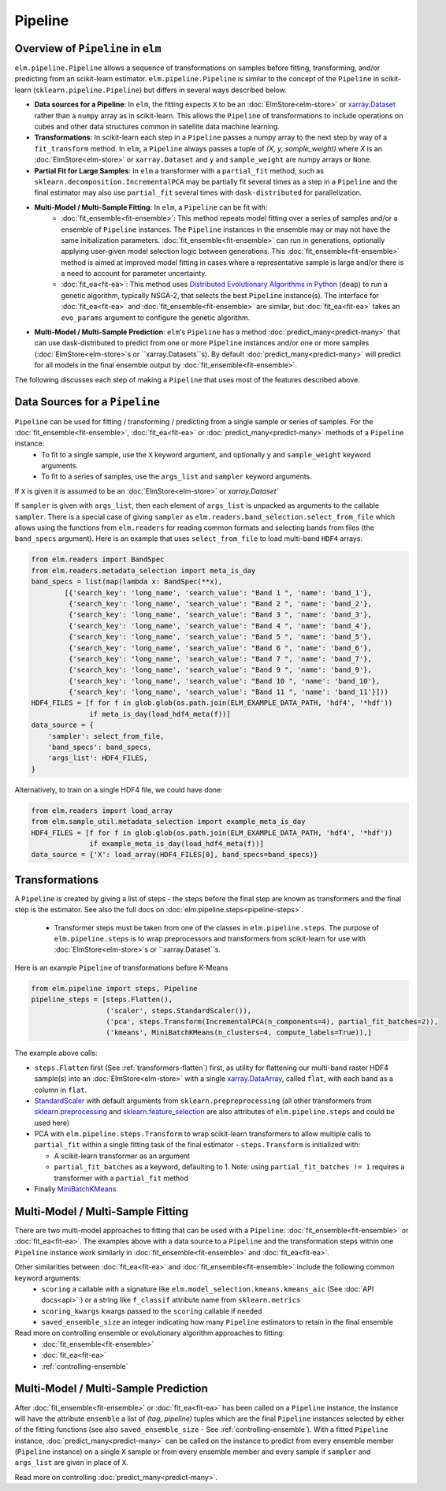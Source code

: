 Pipeline
========

Overview of ``Pipeline`` in ``elm``
-----------------------------------

``elm.pipeline.Pipeline`` allows a sequence of transformations on samples before fitting, transforming, and/or predicting from an scikit-learn estimator.  ``elm.pipeline.Pipeline`` is similar to the concept of the ``Pipeline`` in scikit-learn (``sklearn.pipeline.Pipeline``) but differs in several ways described below.

.. _xarray.Dataset: http://xarray.pydata.org/en/stable/api.html#dataset

* **Data sources for a Pipeline**: In ``elm``, the fitting expects ``X`` to be an :doc:`ElmStore<elm-store>` or `xarray.Dataset`_ rather than a ``numpy`` array as in scikit-learn.  This allows the ``Pipeline`` of transformations to include operations on cubes and other data structures common in satellite data machine learning.
* **Transformations**: In scikit-learn each step in a ``Pipeline`` passes a numpy array to the next step by way of a ``fit_transform`` method.  In ``elm``, a ``Pipeline`` always passes a tuple of `(X, y, sample_weight)` where `X` is an :doc:`ElmStore<elm-store>` or ``xarray.Dataset`` and ``y`` and ``sample_weight`` are numpy arrays or ``None``.
* **Partial Fit for Large Samples**: In ``elm`` a transformer with a ``partial_fit`` method, such as ``sklearn.decomposition.IncrementalPCA`` may be partially fit several times as a step in a ``Pipeline`` and the final estimator may also use ``partial_fit`` several times with ``dask-distributed`` for parallelization.
* **Multi-Model / Multi-Sample Fitting**: In ``elm``, a ``Pipeline`` can be fit with:
   * :doc:`fit_ensemble<fit-ensemble>`: This method repeats model fitting over a series of samples and/or a ensemble of ``Pipeline`` instances.  The ``Pipeline`` instances in the ensemble may or may not have the same initialization parameters.  :doc:`fit_ensemble<fit-ensemble>` can run in generations, optionally applying user-given model selection logic between generations.  This :doc:`fit_ensemble<fit-ensemble>` method is aimed at improved model fitting in cases where a representative sample is large and/or there is a need to account for parameter uncertainty.
   * :doc:`fit_ea<fit-ea>`:  This method uses `Distributed Evolutionary Algorithms in Python`_ (``deap``) to run a genetic algorithm, typically NSGA-2, that selects the best ``Pipeline`` instance(s).  The interface for :doc:`fit_ea<fit-ea>` and :doc:`fit_ensemble<fit-ensemble>` are similar, but :doc:`fit_ea<fit-ea>` takes an ``evo_params`` argument to configure the genetic algorithm.
* **Multi-Model / Multi-Sample Prediction**: ``elm``'s ``Pipeline`` has a method :doc:`predict_many<predict-many>` that can use dask-distributed to predict from one or more ``Pipeline`` instances and/or one or more samples (:doc:`ElmStore<elm-store>`s or ``xarray.Datasets``s).  By default :doc:`predict_many<predict-many>` will predict for all models in the final ensemble output by :doc:`fit_ensemble<fit-ensemble>`.

.. _Distributed Evolutionary Algorithms in Python: http://deap.readthedocs.io/en/master/

The following discusses each step of making a ``Pipeline`` that uses most of the features described above.

Data Sources for a ``Pipeline``
-----------------------------------
``Pipeline`` can be used for fitting / transforming / predicting from a single sample or series of samples.  For the :doc:`fit_ensemble<fit-ensemble>`, :doc:`fit_ea<fit-ea>` or :doc:`predict_many<predict-many>` methods of a ``Pipeline`` instance:
 * To fit to a single sample, use the ``X`` keyword argument, and optionally ``y`` and ``sample_weight`` keyword arguments.
 * To fit to a series of samples, use the ``args_list`` and ``sampler`` keyword arguments.

If ``X`` is given it is assumed to be an :doc:`ElmStore<elm-store>` or `xarray.Dataset``

If ``sampler`` is given with ``args_list``, then each element of ``args_list`` is unpacked as arguments to the callable ``sampler``.  There is a special case of giving ``sampler`` as ``elm.readers.band_selection.select_from_file`` which allows using the functions from ``elm.readers`` for reading common formats and selecting bands from files (the ``band_specs`` argument).  Here is an example that uses ``select_from_file`` to load multi-band ``HDF4`` arrays:

.. code-block:: python

    from elm.readers import BandSpec
    from elm.readers.metadata_selection import meta_is_day
    band_specs = list(map(lambda x: BandSpec(**x),
            [{'search_key': 'long_name', 'search_value': "Band 1 ", 'name': 'band_1'},
             {'search_key': 'long_name', 'search_value': "Band 2 ", 'name': 'band_2'},
             {'search_key': 'long_name', 'search_value': "Band 3 ", 'name': 'band_3'},
             {'search_key': 'long_name', 'search_value': "Band 4 ", 'name': 'band_4'},
             {'search_key': 'long_name', 'search_value': "Band 5 ", 'name': 'band_5'},
             {'search_key': 'long_name', 'search_value': "Band 6 ", 'name': 'band_6'},
             {'search_key': 'long_name', 'search_value': "Band 7 ", 'name': 'band_7'},
             {'search_key': 'long_name', 'search_value': "Band 9 ", 'name': 'band_9'},
             {'search_key': 'long_name', 'search_value': "Band 10 ", 'name': 'band_10'},
             {'search_key': 'long_name', 'search_value': "Band 11 ", 'name': 'band_11'}]))
    HDF4_FILES = [f for f in glob.glob(os.path.join(ELM_EXAMPLE_DATA_PATH, 'hdf4', '*hdf'))
                  if meta_is_day(load_hdf4_meta(f))]
    data_source = {
        'sampler': select_from_file,
        'band_specs': band_specs,
        'args_list': HDF4_FILES,
    }

Alternatively, to train on a single HDF4 file, we could have done:

.. code-block:: python

    from elm.readers import load_array
    from elm.sample_util.metadata_selection import example_meta_is_day
    HDF4_FILES = [f for f in glob.glob(os.path.join(ELM_EXAMPLE_DATA_PATH, 'hdf4', '*hdf'))
                  if example_meta_is_day(load_hdf4_meta(f))]
    data_source = {'X': load_array(HDF4_FILES[0], band_specs=band_specs)}


Transformations
---------------

A ``Pipeline`` is created by giving a list of steps - the steps before the final step are known as transformers and the final step is the estimator.  See also the full docs on :doc:`elm.pipeline.steps<pipeline-steps>`.

 * Transformer steps must be taken from one of the classes in ``elm.pipeline.steps``. The purpose of ``elm.pipeline.steps`` is to wrap preprocessors and transformers from scikit-learn for use with :doc:`ElmStore<elm-store>`s or ``xarray.Dataset``s.

Here is an example ``Pipeline`` of transformations before K-Means

.. _xarray.DataArray: http://xarray.pydata.org/en/stable/generated/xarray.DataArray.html

.. _StandardScaler: http://scikit-learn.org/stable/modules/generated/sklearn.preprocessing.StandardScaler.html

.. _sklearn.preprocessing: http://scikit-learn.org/stable/modules/classes.html#module-sklearn.preprocessing
.. _sklearn.feature_selection: http://scikit-learn.org/stable/modules/classes.html#module-sklearn.feature_selection

.. _MiniBatchKMeans: http://scikit-learn.org/stable/modules/generated/sklearn.cluster.MiniBatchKMeans.html

.. code-block:: python

    from elm.pipeline import steps, Pipeline
    pipeline_steps = [steps.Flatten(),
                      ('scaler', steps.StandardScaler()),
                      ('pca', steps.Transform(IncrementalPCA(n_components=4), partial_fit_batches=2)),
                      ('kmeans', MiniBatchKMeans(n_clusters=4, compute_labels=True)),]


The example above calls:

* ``steps.Flatten`` first (See :ref:`transformers-flatten`) first, as utility for flattening our multi-band raster HDF4 sample(s) into an :doc:`ElmStore<elm-store>` with a single `xarray.DataArray`_, called ``flat``, with each band as a column in ``flat``.
* `StandardScaler`_ with default arguments from ``sklearn.prepreprocessing`` (all other transformers from `sklearn.preprocessing`_ and `sklearn.feature_selection`_ are also attributes of ``elm.pipeline.steps`` and could be used here)
* PCA with ``elm.pipeline.steps.Transform`` to wrap scikit-learn transformers to allow multiple calls to ``partial_fit`` within a single fitting task of the final estimator - ``steps.Transform`` is initialized with:

  * A scikit-learn transformer as an argument
  * ``partial_fit_batches`` as a keyword, defaulting to 1. Note: using ``partial_fit_batches != 1`` requires a transformer with a ``partial_fit`` method
* Finally `MiniBatchKMeans`_


Multi-Model / Multi-Sample Fitting
----------------------------------

There are two multi-model approaches to fitting that can be used with a ``Pipeline``: :doc:`fit_ensemble<fit-ensemble>` or :doc:`fit_ea<fit-ea>`.  The examples above with a data source to a ``Pipeline`` and the transformation steps within one ``Pipeline`` instance work similarly in :doc:`fit_ensemble<fit-ensemble>` and :doc:`fit_ea<fit-ea>`.

Other similarities between :doc:`fit_ea<fit-ea>` and :doc:`fit_ensemble<fit-ensemble>` include the following common keyword arguments:
 * ``scoring`` a callable with a signature like ``elm.model_selection.kmeans.kmeans_aic`` (See :doc:`API docs<api>` ) or a string like ``f_classif`` attribute name from ``sklearn.metrics``
 * ``scoring_kwargs`` kwargs passed to the ``scoring`` callable if needed
 * ``saved_ensemble_size`` an integer indicating how many ``Pipeline`` estimators to retain in the final ensemble

Read more on controlling ensemble or evolutionary algorithm approaches to fitting:
 * :doc:`fit_ensemble<fit-ensemble>`
 * :doc:`fit_ea<fit-ea>`
 * :ref:`controlling-ensemble`

Multi-Model / Multi-Sample Prediction
-------------------------------------

After :doc:`fit_ensemble<fit-ensemble>` or :doc:`fit_ea<fit-ea>` has been called on a ``Pipeline`` instance, the instance will have the attribute ``ensemble`` a list of `(tag, pipeline)` tuples which are the final ``Pipeline`` instances selected by either of the fitting functions (see also ``saved_ensemble_size`` - See :ref:`controlling-ensemble`).  With a fitted ``Pipeline`` instance, :doc:`predict_many<predict-many>` can be called on the instance to predict from every ensemble member (``Pipeline`` instance) on a single ``X`` sample or from every ensemble member and every sample if ``sampler`` and ``args_list`` are given in place of ``X``.

Read more on controlling :doc:`predict_many<predict-many>`.
